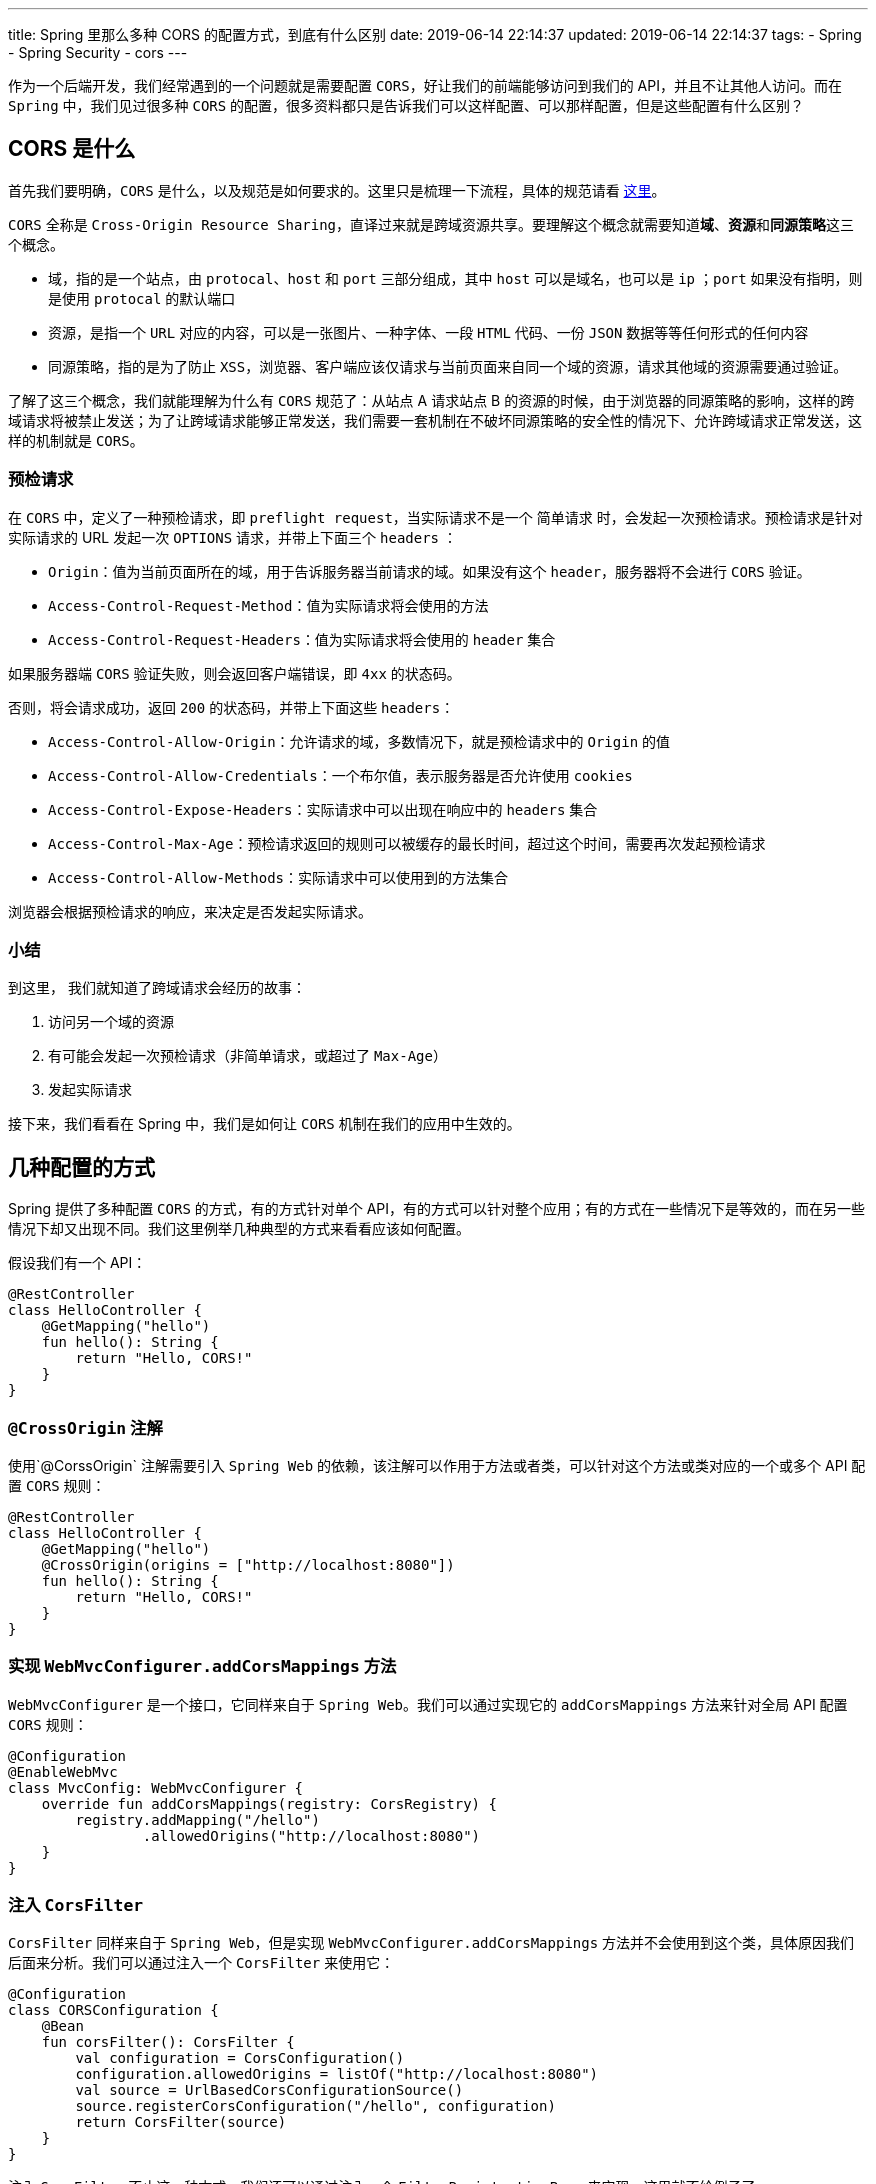 ---
title: Spring 里那么多种 CORS 的配置方式，到底有什么区别
date: 2019-06-14 22:14:37
updated: 2019-06-14 22:14:37
tags:
	- Spring
	- Spring Security
	- cors
---

作为一个后端开发，我们经常遇到的一个问题就是需要配置 `CORS`，好让我们的前端能够访问到我们的 API，并且不让其他人访问。而在 `Spring` 中，我们见过很多种 `CORS` 的配置，很多资料都只是告诉我们可以这样配置、可以那样配置，但是这些配置有什么区别？

== CORS 是什么

首先我们要明确，`CORS` 是什么，以及规范是如何要求的。这里只是梳理一下流程，具体的规范请看 https://www.w3.org/TR/cors/[这里]。

`CORS` 全称是 `Cross-Origin Resource Sharing`，直译过来就是跨域资源共享。要理解这个概念就需要知道**域**、**资源**和**同源策略**这三个概念。

* 域，指的是一个站点，由 `protocal`、`host` 和 `port` 三部分组成，其中 `host` 可以是域名，也可以是 `ip` ；`port` 如果没有指明，则是使用 `protocal` 的默认端口
* 资源，是指一个 `URL` 对应的内容，可以是一张图片、一种字体、一段 `HTML` 代码、一份 `JSON` 数据等等任何形式的任何内容
* 同源策略，指的是为了防止 `XSS`，浏览器、客户端应该仅请求与当前页面来自同一个域的资源，请求其他域的资源需要通过验证。

了解了这三个概念，我们就能理解为什么有 `CORS` 规范了：从站点 A 请求站点 B 的资源的时候，由于浏览器的同源策略的影响，这样的跨域请求将被禁止发送；为了让跨域请求能够正常发送，我们需要一套机制在不破坏同源策略的安全性的情况下、允许跨域请求正常发送，这样的机制就是 `CORS`。

=== 预检请求

在 `CORS` 中，定义了一种预检请求，即 `preflight request`，当实际请求不是一个 `简单请求` 时，会发起一次预检请求。预检请求是针对实际请求的 URL 发起一次 `OPTIONS` 请求，并带上下面三个 `headers` ：

* `Origin`：值为当前页面所在的域，用于告诉服务器当前请求的域。如果没有这个 `header`，服务器将不会进行 `CORS` 验证。
* `Access-Control-Request-Method`：值为实际请求将会使用的方法
* `Access-Control-Request-Headers`：值为实际请求将会使用的 `header` 集合

如果服务器端 `CORS` 验证失败，则会返回客户端错误，即 `4xx` 的状态码。

否则，将会请求成功，返回 `200` 的状态码，并带上下面这些 `headers`：

* `Access-Control-Allow-Origin`：允许请求的域，多数情况下，就是预检请求中的 `Origin` 的值
* `Access-Control-Allow-Credentials`：一个布尔值，表示服务器是否允许使用 `cookies`
* `Access-Control-Expose-Headers`：实际请求中可以出现在响应中的 `headers` 集合
* `Access-Control-Max-Age`：预检请求返回的规则可以被缓存的最长时间，超过这个时间，需要再次发起预检请求
* `Access-Control-Allow-Methods`：实际请求中可以使用到的方法集合

浏览器会根据预检请求的响应，来决定是否发起实际请求。

=== 小结

到这里， 我们就知道了跨域请求会经历的故事：

. 访问另一个域的资源
. 有可能会发起一次预检请求（非简单请求，或超过了 `Max-Age`）
. 发起实际请求

接下来，我们看看在 Spring 中，我们是如何让 `CORS` 机制在我们的应用中生效的。

== 几种配置的方式

Spring 提供了多种配置 `CORS` 的方式，有的方式针对单个 API，有的方式可以针对整个应用；有的方式在一些情况下是等效的，而在另一些情况下却又出现不同。我们这里例举几种典型的方式来看看应该如何配置。

假设我们有一个 API：

[source,kotlin]
----
@RestController
class HelloController {
    @GetMapping("hello")
    fun hello(): String {
        return "Hello, CORS!"
    }
}
----

=== `@CrossOrigin` 注解

使用`@CorssOrigin` 注解需要引入 `Spring Web` 的依赖，该注解可以作用于方法或者类，可以针对这个方法或类对应的一个或多个 API 配置 `CORS` 规则：

[source,kotlin]
----
@RestController
class HelloController {
    @GetMapping("hello")
    @CrossOrigin(origins = ["http://localhost:8080"])
    fun hello(): String {
        return "Hello, CORS!"
    }
}
----

=== 实现 `WebMvcConfigurer.addCorsMappings` 方法

`WebMvcConfigurer` 是一个接口，它同样来自于 `Spring Web`。我们可以通过实现它的 `addCorsMappings` 方法来针对全局 API 配置 `CORS` 规则：

[source,kotlin]
----
@Configuration
@EnableWebMvc
class MvcConfig: WebMvcConfigurer {
    override fun addCorsMappings(registry: CorsRegistry) {
        registry.addMapping("/hello")
                .allowedOrigins("http://localhost:8080")
    }
}
----

=== 注入 `CorsFilter`

`CorsFilter` 同样来自于 `Spring Web`，但是实现 `WebMvcConfigurer.addCorsMappings` 方法并不会使用到这个类，具体原因我们后面来分析。我们可以通过注入一个 `CorsFilter` 来使用它：

[source,kotlin]
----
@Configuration
class CORSConfiguration {
    @Bean
    fun corsFilter(): CorsFilter {
        val configuration = CorsConfiguration()
        configuration.allowedOrigins = listOf("http://localhost:8080")
        val source = UrlBasedCorsConfigurationSource()
        source.registerCorsConfiguration("/hello", configuration)
        return CorsFilter(source)
    }
}
----

注入 `CorsFilter` 不止这一种方式，我们还可以通过注入一个 `FilterRegistrationBean` 来实现，这里就不给例子了。

____

在仅仅引入 `Spring Web` 的情况下，实现 `WebMvcConfigurer.addCorsMappings` 方法和注入 `CorsFilter` 这两种方式可以达到同样的效果，二选一即可。它们的区别会在引入 `Spring Security` 之后会展现出来，我们后面再来分析。

____

=== Spring Security 中的配置

在引入了 `Spring Security` 之后，我们会发现前面的方法都不能正确的配置 `CORS`，每次 `preflight request` 都会得到一个 `401` 的状态码，表示请求没有被授权。这时，我们需要增加一点配置才能让 `CORS` 正常工作：

[source,kotlin]
----
@Configuration
class SecurityConfig : WebSecurityConfigurerAdapter() {
    override fun configure(http: HttpSecurity?) {
        http?.cors()
    }
}
----

或者，干脆不实现 `WebMvcConfigurer.addCorsMappings` 方法或者注入 `CorsFilter` ，而是注入一个 `CorsConfigurationSource` ，同样能与上面的代码配合，正确的配置 `CORS`：

[source,kotlin]
----
@Bean
fun corsConfigurationSource(): CorsConfigurationSource {
    val configuration = CorsConfiguration()
    configuration.allowedOrigins = listOf("http://localhost:8080")
    val source = UrlBasedCorsConfigurationSource()
    source.registerCorsConfiguration("/hello", configuration)
    return source
}
----

'''

到此，我们已经看过了几种典型的例子了，完整的内容可以在 https://github.com/kbyyd24/spring-cors-practice[Demo] 中查看，我们接下来看看 Spring 到底是如何实现 `CORS` 验证的。

== 这些配置有什么区别

我们会主要分析实现 `WebMvcConfigurer.addCorsMappings` 方法和调用 `HttpSecurity.cors` 方法这两种方式是如何实现 `CORS` 的，但在进行之前，我们要先复习一下 `Filter` 与 `Interceptor` 的概念。

=== Filter 与 Interceptor

image::filter-and-interceptor.png[role="center"]

上图很形象的说明了 `Filter` 与 `Interceptor` 的区别，一个作用在 `DispatcherServlet` 调用前，一个作用在调用后。

但实际上，它们本身并没有任何关系，是完全独立的概念。

`Filter` 由 `Servlet` 标准定义，要求 `Filter` 需要在 `Servlet` 被调用之前调用，作用顾名思义，就是用来过滤请求。在 `Spring Web` 应用中，`DispatcherServlet` 就是唯一的 `Servlet` 实现。

`Interceptor` 由 Spring 自己定义，由 `DispatcherServlet` 调用，可以定义在 `Handler` 调用前后的行为。这里的 `Handler` ，在多数情况下，就是我们的 `Controller` 中对应的方法。

对于 `Filter` 和 `Interceptor` 的复习就到这里，我们只需要知道它们会在什么时候被调用到，就能理解后面的内容了。

=== `WebMvcConfigurer.addCorsMappings` 方法做了什么

我们从 `WebMvcConfigurer.addCorsMappings` 方法的参数开始，先看看 `CORS` 配置是如何保存到 Spring 上下文中的，然后在了解一下 Spring 是如何使用的它们。

==== 注入 CORS 配置

===== CorsRegistry 和 CorsRegistration

`WebMvcConfigurer.addCorsMappings` 方法的参数 `CorsRegistry` 用于注册 `CORS` 配置，它的源码如下：

[source,java]
----
public class CorsRegistry {
	private final List<CorsRegistration> registrations = new ArrayList<>();

	public CorsRegistration addMapping(String pathPattern) {
		CorsRegistration registration = new CorsRegistration(pathPattern);
		this.registrations.add(registration);
		return registration;
	}

	protected Map<String, CorsConfiguration> getCorsConfigurations() {
		Map<String, CorsConfiguration> configs = new LinkedHashMap<>(this.registrations.size());
		for (CorsRegistration registration : this.registrations) {
			configs.put(registration.getPathPattern(), registration.getCorsConfiguration());
		}
		return configs;
	}
}

----

我们发现这个类仅仅有两个方法：

* `addMapping` 接收一个 `pathPattern`，创建一个 `CorsRegistration` 实例，保存到列表后将其返回。在我们的代码中，这里的 `pathPattern` 就是 `/hello`
* `getCorsConfigurations` 方法将保存的 `CORS` 规则转换成 `Map` 后返回

`CorsRegistration` 这个类，同样很简单，我们看看它的部分源码：

[source,java]
----
public class CorsRegistration {
	private final String pathPattern;
	private final CorsConfiguration config;

	public CorsRegistration(String pathPattern) {
		this.pathPattern = pathPattern;
		this.config = new CorsConfiguration().applyPermitDefaultValues();
	}

	public CorsRegistration allowedOrigins(String... origins) {
		this.config.setAllowedOrigins(Arrays.asList(origins));
		return this;
	}
}
----

不难发现，这个类仅仅保存了一个 `pathPattern` 字符串和 `CorsConfiguration`，很好理解，它保存的是一个 `pathPattern` 对应的 `CORS` 规则。

在它的构造函数中，调用的 `CorsConfiguration.applyPermitDefaultValues` 方法则用于配置默认的 `CORS` 规则：

* allowedOrigins 默认为所有域
* allowedMethods 默认为 `GET` 、`HEAD` 和 `POST`
* allowedHeaders 默认为所有
* maxAge 默认为 30 分钟
* exposedHeaders 默认为 null，也就是不暴露任何 header
* credentials 默认为 null

创建 `CorsRegistration` 后，我们可以通过它的 `allowedOrigins`、`allowedMethods` 等方法修改它的 `CorsConfiguration`，覆盖掉上面的默认值。

现在，我们已经通过 `WebMvcConfigurer.addCorsMappings` 方法配置好 `CorsRegistry` 了，接下来看看这些配置会在什么地方被注入到 Spring 上下文中。

===== WebMvcConfigurationSupport

`CorsRegistry.getCorsConfigurations` 方法，会被 `WebMvcConfigurationSupport.getConfigurations` 方法调用，这个方法如下：

[source,java]
----
protected final Map<String, CorsConfiguration> getCorsConfigurations() {
	if (this.corsConfigurations == null) {
		CorsRegistry registry = new CorsRegistry();
		addCorsMappings(registry);
		this.corsConfigurations = registry.getCorsConfigurations();
	}
	return this.corsConfigurations;
}
----

____

`addCorsMappings(registry)` 调用的是自己的方法，由子类 `DelegatingWebMvcConfiguration` 通过委托的方式调用到 `WebMvcConfigurer.addCorsMappings` 方法，我们的配置也由此被读取到。

____

`getCorsConfigurations` 是一个 `protected` 方法，是为了在扩展该类时，仍然能够直接获取到 `CORS` 配置。而这个方法在这个类里被四个地方调用到，这四个调用的地方，都是为了注册一个 `HandlerMapping` 到 Spring 容器中。每一个地方都会调用 `mapping.setCorsConfigurations` 方法来接收 `CORS` 配置，而这个 `setCorsConfigurations` 方法，则由 `AbstractHandlerMapping` 提供，`CorsConfigurations` 也被保存在这个抽象类中。

到此，我们的 `CORS` 配置借由 `AbstractHandlerMapping` 被注入到了多个 `HandlerMapping` 中，而这些 `HandlerMapping` 以 Spring 组件的形式被注册到了 Spring 容器中，当请求来临时，将会被调用。

==== 获取 CORS 配置

还记得前面关于 `Filter` 和 `Interceptor` 那张图吗？当请求来到 `Spring Web` 时，一定会到达 `DispatcherServlet` 这个唯一的 `Servlet`。

在 `DispatcherServlet.doDispatch` 方法中，会调用所有 `HandlerMapping.getHandler` 方法。好巧不巧，这个方法又是由 `AbstractHandlerMapping` 实现的：

[source,java]
----
@Override
@Nullable
public final HandlerExecutionChain getHandler(HttpServletRequest request) throws Exception {
	// 省略代码
	if (CorsUtils.isCorsRequest(request)) {
		CorsConfiguration globalConfig = this.corsConfigurationSource.getCorsConfiguration(request);
		CorsConfiguration handlerConfig = getCorsConfiguration(handler, request);
		CorsConfiguration config = (globalConfig != null ? globalConfig.combine(handlerConfig) : handlerConfig);
		executionChain = getCorsHandlerExecutionChain(request, executionChain, config);
	}
	return executionChain;
}
----

在这个方法中，关于 `CORS` 的部分都在这个 `if` 中。我们来看看最后这个 `getCorsHandlerExecutionChain` 做了什么：

[source,java]
----
protected HandlerExecutionChain getCorsHandlerExecutionChain(HttpServletRequest request,
		HandlerExecutionChain chain, @Nullable CorsConfiguration config) {
	if (CorsUtils.isPreFlightRequest(request)) {
		HandlerInterceptor[] interceptors = chain.getInterceptors();
		chain = new HandlerExecutionChain(new PreFlightHandler(config), interceptors);
	}
	else {
		chain.addInterceptor(new CorsInterceptor(config));
	}
	return chain;
}
----

可以看到：

* 针对 `preflight request`，由于不会有对应的 `Handler` 来处理，所以这里就创建了一个 `PreFlightHandler` 来作为这次请求的 `handler`
* 对于其他的跨域请求，因为会有对应的 `handler`，所以就在 `handlerExecutionChain` 中加入一个 `CorsInterceptor` 来进行 `CORS` 验证

这里的 `PreFlightHandler` 和 `CorsInterceptor` 都是 `AbstractHandlerMapping` 的内部类，实现几乎一致，区别仅仅在于一个是 `HttpRequestHandler`，一个是 `HandlerInterceptor`；它们对 `CORS` 规则的验证都交由 `CorsProcessor` 接口完成，这里采用了默认实现 `DefaultCorsProcessor` 。

`DefaultCorsProcessor` 则是依照 `CORS` 标准来实现，并在验证失败的时候打印 `debug` 日志并拒绝请求。我们只需要关注一下标准中没有定义的验证失败时的状态码：

[source,java]
----
protected void rejectRequest(ServerHttpResponse response) throws IOException {
	response.setStatusCode(HttpStatus.FORBIDDEN);
	response.getBody().write("Invalid CORS request".getBytes(StandardCharsets.UTF_8));
}
----

`CORS` 验证失败时调用这个方法，并设置状态码为 `403`。

==== 小结

通过对源码的研究，我们发现实现 `WebMvcConfigurer.addCorsMappings` 方法的方式配置 `CORS`，会在 `Interceptor` 或者 `Handler` 层进行 `CORS` 验证。

=== `HtttpSecurity.cors` 方法做了什么

在研究这个方法的行为之前，我们先来回想一下，我们调用这个方法解决的是什么问题。

前面我们通过某种方式配置好 `CORS` 后，引入 `Spring Security`，`CORS` 就失效了，直到调用这个方法后，`CORS` 规则才重新生效。

下面这些原因，导致了 `preflight request` 无法通过身份验证，从而导致 `CORS` 失效：

. `preflight request` 不会携带认证信息
. `Spring Security` 通过 `Filter` 来进行身份验证
. `Interceptor` 和 `HttpRequestHanlder` 在 `DispatcherServlet` 之后被调用
. `Spring Security` 中的 `Filter` 优先级比我们注入的 `CorsFilter` 优先级高

接下来我们就来看看 `HttpSecurity.cors` 方法是如何解决这个问题的。

==== CorsConfigurer 如何配置 CORS 规则

`HttpSecurity.cors` 方法中其实只有一行代码：

[source,java]
----
public CorsConfigurer<HttpSecurity> cors() throws Exception {
	return getOrApply(new CorsConfigurer<>());
}
----

这里调用的 `getOrApply` 方法会将 `SecurityConfigurerAdapter` 的子类实例加入到它的父类 `AbstractConfiguredSecurityBuilder` 维护的一个 `Map` 中，然后一个个的调用 `configure` 方法。所以，我们来关注一下 `CorsConfigurer.configure` 方法就好了。

[source,java]
----
@Override
public void configure(H http) throws Exception {
	ApplicationContext context = http.getSharedObject(ApplicationContext.class);

	CorsFilter corsFilter = getCorsFilter(context);
	if (corsFilter == null) {
		throw new IllegalStateException(
				"Please configure either a " + CORS_FILTER_BEAN_NAME + " bean or a "
						+ CORS_CONFIGURATION_SOURCE_BEAN_NAME + "bean.");
	}
	http.addFilter(corsFilter);
}
----

这段代码很好理解，就是在当前的 Spring Context 中找到一个 `CorsFilter`，然后将它加入到 `http` 对象的 `filters` 中。由上面的 `HttpSecurity.cors` 方法可知，这里的 `http` 对象实际类型就是 `HttpSecurity`。

===== getCorsFilter 方法做了什么

也许你会好奇，`HttpSecurity` 要如何保证 `CorsFilter` 一定在 `Spring Security` 的 `Filters` 之前调用。但是在研究这个之前，我们先来看看同样重要的 `getCorsFilter` 方法，这里可以解答我们前面的一些疑问。

[source,java]
----
private CorsFilter getCorsFilter(ApplicationContext context) {
	if (this.configurationSource != null) {
		return new CorsFilter(this.configurationSource);
	}

	boolean containsCorsFilter = context
			.containsBeanDefinition(CORS_FILTER_BEAN_NAME);
	if (containsCorsFilter) {
		return context.getBean(CORS_FILTER_BEAN_NAME, CorsFilter.class);
	}

	boolean containsCorsSource = context
			.containsBean(CORS_CONFIGURATION_SOURCE_BEAN_NAME);
	if (containsCorsSource) {
		CorsConfigurationSource configurationSource = context.getBean(
				CORS_CONFIGURATION_SOURCE_BEAN_NAME, CorsConfigurationSource.class);
		return new CorsFilter(configurationSource);
	}

	boolean mvcPresent = ClassUtils.isPresent(HANDLER_MAPPING_INTROSPECTOR,
			context.getClassLoader());
	if (mvcPresent) {
		return MvcCorsFilter.getMvcCorsFilter(context);
	}
	return null;
}
----

这是 `CorsConfigurer` 寻找 `CorsFilter` 的全部逻辑，我们用人话来说就是：

. `CorsConfigurer` 自己是否有配置 `CorsConfigurationSource`，如果有的话，就用它创建一个 `CorsFilter`。
. 在当前的上下文中，是否存在一个名为 `corsFilter` 的实例，如果有的话，就把他当作一个 `CorsFilter` 来用。
. 在当前的上下文中，是否存在一个名为 `corsConfigurationSource` 的 `CorsConfigurationSource` 实例，如果有的话，就用它创建一个 `CorsFilter`。
. 在当前上下文的类加载器中，是否存在类 `HandlerMappingIntrospector`，如果有的话，则通过 `MvcCorsFilter` 这个内部类创建一个 `CorsFilter`。
. 如果没有找到，那就返回一个 `null`，调用的地方最后会抛出异常，阻止 Spring 初始化。

上面的第 2、3、4 步能解答我们前面的配置为什么生效，以及它们的区别。

注册 `CorsFilter` 的方式，这个 `Filter` 最终会被直接注册到 Servlet container 中被使用到。

注册 `CorsConfigurationSource` 的方式，会用这个 `source` 创建一个 `CorsFiltet` 然后注册到 Servlet container 中被使用到。

而第四步的情况比较复杂。`HandlerMappingIntrospector` 是 `Spring Web` 提供的一个类，实现了 `CorsConfigurationSource` 接口，所以在 `MvcCorsFilter` 中，它被直接用于创建 `CorsFilter`。它实现的 `getCorsConfiguration` 方法，会经历：

. 遍历 `HandlerMapping`
. 调用 `getHandler` 方法得到 `HandlerExecutionChain`
. 从中找到 `CorsConfigurationSource` 的实例
. 调用这个实例的 `getCorsConfiguration` 方法，返回得到的 `CorsConfiguration`

所以得到的 `CorsConfigurationSource` 实例，实际上就是前面讲到的 `CorsInterceptor` 或者 `PreFlightHandler`。

所以第四步实际上匹配的是实现 `WebMvcConfigurer.addCorsMappings` 方法的方式。

由于在 `CorsFilter` 中每次处理请求时都会调用 `CorsConfigurationSource.getCorsConfiguration` 方法，而 `DispatcherServlet` 中也会每次调用 `HandlerMapping.getHandler` 方法，再加上这时的 `HandlerExecutionChain` 中还有 `CorsInterceptor`，所以使用这个方式相对于其他方式，做了很多重复的工作。所以 `WebMvcConfigurer.addCorsMappings` + `HttpSecurity.cors` 的方式降低了我们代码的效率，也许微乎其微，但能避免的情况下，还是不要使用。

==== HttpSecurity 中的 filters 属性

在 `CorsConfigurer.configure` 方法中调用的 `HttpSecurity.addFilter` 方法，由它的父类 `HttpSecurityBuilder` 声明，并约定了很多 `Filter` 的顺序。然而 `CorsFilter` 并不在其中。不过在 `Spring Security` 中，目前还只有 `HttpSecurity` 这一个实现，所以我们来看看这里的代码实现就知道 `CorsFilter` 会排在什么地方了。

[source,java]
----
public HttpSecurity addFilter(Filter filter) {
	Class<? extends Filter> filterClass = filter.getClass();
	if (!comparator.isRegistered(filterClass)) {
		throw new IllegalArgumentException("...");
	}
	this.filters.add(filter);
	return this;
}
----

我们可以看到，`Filter` 会被直接加到 `List` 中，而不是按照一定的顺序来加入的。但同时，我们也发现了一个 `comparator` 对象，并且只有被注册到了该类的 `Filter` 才能被加入到 `filters` 属性中。这个 `comparator` 又是用来做什么的呢？

在 Spring Security 创建过程中，会调用到 `HttpSeciryt.performBuild` 方法，在这里我们可以看到 `filters` 和 `comparator` 是如何被使用到的。

[source,java]
----
protected DefaultSecurityFilterChain performBuild() throws Exception {
	Collections.sort(filters, comparator);
	return new DefaultSecurityFilterChain(requestMatcher, filters);
}
----

可以看到，Spring Security 使用了这个 `comparator` 在获取 `SecurityFilterChain` 的时候来保证 `filters` 的顺序，所以，研究这个 `comparator` 就能知道在 `SecurityFilterChain` 中的那些 `Filter` 的顺序是如何的了。

这个 `comparator` 的类型是 `FilterComparator` ，从名字就能看出来是专用于 `Filter` 比较的类，它的实现也并不神秘，从构造函数就能猜到是如何实现的：

[source,java]
----
FilterComparator() {
	Step order = new Step(INITIAL_ORDER, ORDER_STEP);
	put(ChannelProcessingFilter.class, order.next());
	put(ConcurrentSessionFilter.class, order.next());
	put(WebAsyncManagerIntegrationFilter.class, order.next());
	put(SecurityContextPersistenceFilter.class, order.next());
	put(HeaderWriterFilter.class, order.next());
	put(CorsFilter.class, order.next());
  // 省略代码
}
----

可以看到 `CorsFilter` 排在了第六位，在所有的 Security Filter 之前，由此便解决了 `preflight request` 没有携带认证信息的问题。

==== 小结

引入 `Spring Security` 之后，我们的 `CORS` 验证实际上是依然运行着的，只是因为 `preflight request` 不会携带认证信息，所以无法通过身份验证。使用 `HttpSecurity.cors` 方法会帮助我们在当前的 Spring Context 中找到或创建一个 `CorsFilter` 并安排在身份验证的 `Filter` 之前，以保证能对 `preflight request` 正确处理。

== 总结

研究了 Spring 中 CORS 的代码，我们了解到了这样一些知识：

* 实现 `WebMvcConfigurer.addCorsMappings` 方法来进行的 `CORS` 配置，最后会在 Spring 的 `Interceptor` 或 `Handler` 中生效
* 注入 `CorsFilter` 的方式会让 `CORS` 验证在 `Filter` 中生效
* 引入 `Spring Security` 后，需要调用 `HttpSecurity.cors` 方法以保证 `CorsFilter` 会在身份验证相关的 `Filter` 之前执行
* `HttpSecurity.cors` + `WebMvcConfigurer.addCorsMappings` 是一种相对低效的方式，会导致跨域请求分别在 `Filter` 和 `Interceptor` 层各经历一次 `CORS` 验证
* `HttpSecurity.cors` + 注册 `CorsFilter` 与 `HttpSecurity.cors` + 注册 `CorsConfigurationSource` 在运行的时候是等效的
* 在 Spring 中，没有通过 `CORS` 验证的请求会得到状态码为 403 的响应
